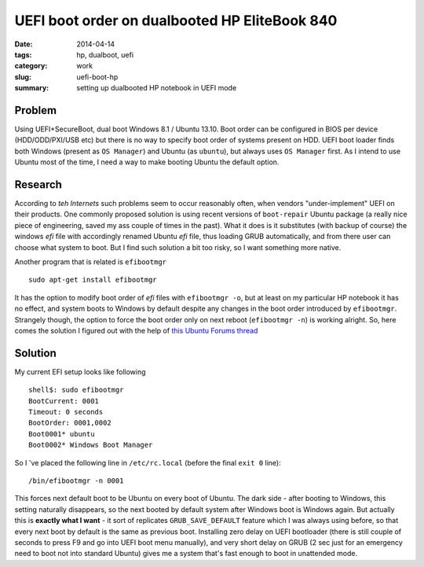 UEFI boot order on dualbooted HP EliteBook 840
##############################################

:date: 2014-04-14
:tags: hp, dualboot, uefi
:category: work
:slug: uefi-boot-hp
:summary: setting up dualbooted HP notebook in UEFI mode

Problem
=======

Using UEFI+SecureBoot, dual boot Windows 8.1 / Ubuntu 13.10. Boot order
can be configured in BIOS per device (HDD/ODD/PXI/USB etc) but there is
no way to specify boot order of systems present on HDD. UEFI boot loader
finds both Windows (present as ``OS Manager``) and Ubuntu (as
``ubuntu``), but always uses ``OS Manager`` first. As I intend to use
Ubuntu most of the time, I need a way to make booting Ubuntu the default
option.

Research
========

According to *teh Internets* such problems seem to occur reasonably
often, when vendors "under-implement" UEFI on their products. One
commonly proposed solution is using recent versions of ``boot-repair``
Ubuntu package (a really nice piece of engineering, saved my ass couple
of times in the past). What it does is it substitutes (with backup of
course) the windows *efi* file with accordingly renamed Ubuntu *efi*
file, thus loading GRUB automatically, and from there user can choose
what system to boot. But I find such solution a bit too risky, so I want
something more native.

Another program that is related is ``efibootmgr``

::

    sudo apt-get install efibootmgr

It has the option to modify boot order of *efi* files with
``efibootmgr -o``, but at least on my particular HP notebook it has no
effect, and system boots to Windows by default despite any changes in
the boot order introduced by ``efibootmgr``. Strangely though, the
option to force the boot order only on next reboot (``efibootmgr -n``)
is working alright. So, here comes the solution I figured out with the
help of `this Ubuntu Forums
thread <http://ubuntuforums.org/showthread.php?t=2173267>`__

Solution
========

My current EFI setup looks like following

::

    shell$: sudo efibootmgr 
    BootCurrent: 0001
    Timeout: 0 seconds
    BootOrder: 0001,0002
    Boot0001* ubuntu
    Boot0002* Windows Boot Manager

So I 've placed the following line in ``/etc/rc.local`` (before the
final ``exit 0`` line):

::

    /bin/efibootmgr -n 0001

This forces next default boot to be Ubuntu on every boot of Ubuntu. The
dark side - after booting to Windows, this setting naturally disappears,
so the next booted by default system after Windows boot is Windows
again. But actually this is **exactly what I want** - it sort of
replicates ``GRUB_SAVE_DEFAULT`` feature which I was always using
before, so that every next boot by default is the same as previous boot.
Installing zero delay on UEFI bootloader (there is still couple of
seconds to press F9 and go into UEFI boot menu manually), and very short
delay on GRUB (2 sec just for an emergency need to boot not into
standard Ubuntu) gives me a system that's fast enough to boot in
unattended mode.
